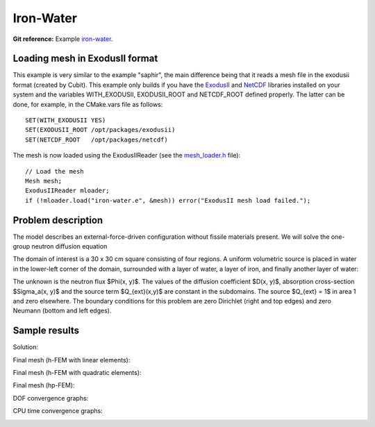 Iron-Water
----------

**Git reference:** Example `iron-water <http://git.hpfem.org/hermes.git/tree/HEAD:/hermes2d/examples/neutronics/iron-water>`_.

Loading mesh in ExodusII format
~~~~~~~~~~~~~~~~~~~~~~~~~~~~~~~

This example is very similar to the example "saphir", the main difference being that 
it reads a mesh file in the exodusii format (created by Cubit). This example only builds 
if you have the `ExodusII <http://sourceforge.net/projects/exodusii/>`_ and
`NetCDF <http://www.unidata.ucar.edu/software/netcdf/>`_ libraries installed on your 
system and the variables WITH_EXODUSII, EXODUSII_ROOT and NETCDF_ROOT defined properly. 
The latter can be done, for example, in the CMake.vars file as follows:

::

    SET(WITH_EXODUSII YES)
    SET(EXODUSII_ROOT /opt/packages/exodusii)
    SET(NETCDF_ROOT   /opt/packages/netcdf)

The mesh is now loaded using the ExodusIIReader (see 
the `mesh_loader.h <http://git.hpfem.org/hermes.git/blob/HEAD:/hermes2d/src/mesh/mesh_loader.h>`_ file):

::

    // Load the mesh
    Mesh mesh;
    ExodusIIReader mloader;
    if (!mloader.load("iron-water.e", &mesh)) error("ExodusII mesh load failed.");

Problem description
~~~~~~~~~~~~~~~~~~~

The model describes an external-force-driven configuration without fissile materials present.
We will solve the one-group neutron diffusion equation

.. math::
    :label: iron-water

       -\nabla \cdot (D(x,y) \nabla \Phi) + \Sigma_a(x,y) \Phi - Q_{ext}(x,y) = 0.

The domain of interest is a 30 x 30 cm square consisting of four regions.
A uniform volumetric source is placed in water in the lower-left corner 
of the domain, surrounded with a layer of water, a layer of iron, and finally
another layer of water:

.. image:: example-iron-water/iron-water.png
   :align: center
   :width: 400
   :alt: Schematic picture for the iron-water example.

The unknown is the neutron flux $\Phi(x, y)$. The values of the diffusion coefficient 
$D(x, y)$, absorption cross-section $\Sigma_a(x, y)$ and the source term $Q_{ext}(x,y)$
are constant in the subdomains. The source $Q_{ext} = 1$ in area 1 and zero 
elsewhere. The boundary conditions for this problem are zero Dirichlet (right and top edges)
and zero Neumann (bottom and left edges). 

Sample results
~~~~~~~~~~~~~~

Solution:

.. image:: example-iron-water/iron-water-sol.png
   :align: center
   :width: 600
   :alt: Solution to the iron-water example.


Final mesh (h-FEM with linear elements):

.. image:: example-iron-water/iron-water-mesh-h1.png
   :align: center
   :width: 440
   :alt: Final finite element mesh for the iron-water example (h-FEM with linear elements).

Final mesh (h-FEM with quadratic elements):

.. image:: example-iron-water/iron-water-mesh-h2.png
   :align: center
   :width: 440
   :alt: Final finite element mesh for the iron-water example (h-FEM with quadratic elements).

Final mesh (hp-FEM):

.. image:: example-iron-water/iron-water-mesh-hp.png
   :align: center
   :width: 440
   :alt: Final finite element mesh for the iron-water example (hp-FEM).

DOF convergence graphs:

.. image:: example-iron-water/conv_dof.png
   :align: center
   :width: 600
   :alt: DOF convergence graph for example iron-water.

CPU time convergence graphs:

.. image:: example-iron-water/conv_cpu.png
   :align: center
   :width: 600
   :alt: CPU convergence graph for example iron-water.


